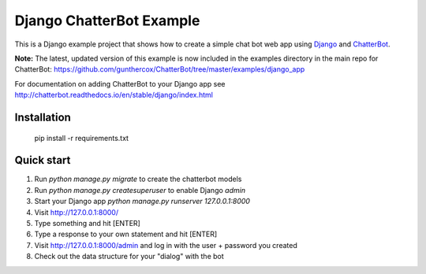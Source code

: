 =========================
Django ChatterBot Example
=========================

This is a Django example project that shows how to create a simple chat bot web app using Django_ and ChatterBot_.

**Note:** The latest, updated version of this example is now included in the examples directory in the main repo for ChatterBot: https://github.com/gunthercox/ChatterBot/tree/master/examples/django_app

For documentation on adding ChatterBot to your Django app see http://chatterbot.readthedocs.io/en/stable/django/index.html

Installation
------------

    pip install -r requirements.txt


Quick start
-----------

#. Run `python manage.py migrate` to create the chatterbot models
#. Run `python manage.py createsuperuser` to enable Django `admin`
#. Start your Django app `python manage.py runserver 127.0.0.1:8000`
#. Visit http://127.0.0.1:8000/
#. Type something and hit [ENTER]
#. Type a response to your own statement and hit [ENTER]
#. Visit http://127.0.0.1:8000/admin and log in with the user + password you created
#. Check out the data structure for your "dialog" with the bot

.. _Django: https://www.djangoproject.com
.. _ChatterBot: https://github.com/gunthercox/ChatterBot
